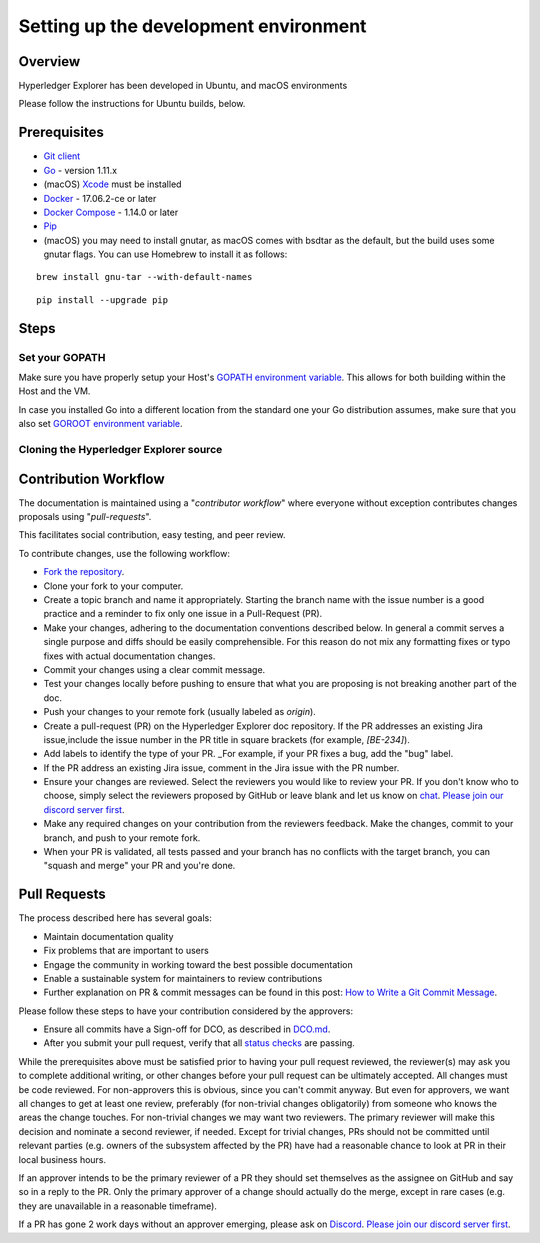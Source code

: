 
.. SPDX-License-Identifier: Apache-2.0


Setting up the development environment
--------------------------------------

Overview
~~~~~~~~

Hyperledger Explorer has been developed in Ubuntu, and macOS environments

Please follow the instructions for Ubuntu builds, below.

Prerequisites
~~~~~~~~~~~~~

-  `Git client <https://git-scm.com/downloads>`__
-  `Go <https://golang.org/dl>`__ - version 1.11.x
-  (macOS)
   `Xcode <https://itunes.apple.com/us/app/xcode/id497799835?mt=12>`__
   must be installed
-  `Docker <https://www.docker.com/get-docker>`__ - 17.06.2-ce or later
-  `Docker Compose <https://docs.docker.com/compose>`__ - 1.14.0 or later
-  `Pip <https://pip.pypa.io/en/stable/installing>`__
-  (macOS) you may need to install gnutar, as macOS comes with bsdtar
   as the default, but the build uses some gnutar flags. You can use
   Homebrew to install it as follows:

::

    brew install gnu-tar --with-default-names

::

    pip install --upgrade pip


Steps
~~~~~

Set your GOPATH
^^^^^^^^^^^^^^^

Make sure you have properly setup your Host's `GOPATH environment
variable <https://github.com/golang/go/wiki/GOPATH>`__. This allows for
both building within the Host and the VM.

In case you installed Go into a different location from the standard one
your Go distribution assumes, make sure that you also set `GOROOT
environment variable <https://golang.org/doc/install#install>`__.

Cloning the Hyperledger Explorer source
^^^^^^^^^^^^^^^^^^^^^^^^^^^^^^^^^^^^^^^^^

Contribution Workflow
~~~~~~~~~~~~~~~~~~~~~~~
The documentation is maintained using a "*contributor workflow*" where everyone without exception
contributes changes proposals using "*pull-requests*".

This facilitates social contribution, easy testing, and peer review.

To contribute changes, use the following workflow:

* `Fork the repository <https://github.com/hyperledger/blockchain-explorer/fork>`__.
* Clone your fork to your computer.
* Create a topic branch and name it appropriately. Starting the branch name with the issue number is a good practice and a reminder to fix only one issue in a Pull-Request (PR).
* Make your changes, adhering to the documentation conventions described below. In general a commit serves a single purpose and diffs should be easily comprehensible. For this reason do not mix any formatting fixes or typo fixes with actual documentation changes.
* Commit your changes using a clear commit message.
* Test your changes locally before pushing to ensure that what you are proposing is not breaking another part of the doc.
* Push your changes to your remote fork (usually labeled as `origin`).
* Create a pull-request (PR) on the Hyperledger Explorer doc repository. If the PR addresses an existing Jira issue,include the issue number in the PR title in square brackets (for example, `[BE-234]`).
* Add labels to identify the type of your PR. _For example, if your PR fixes a bug, add the "bug" label.
* If the PR address an existing Jira issue, comment in the Jira issue with the PR number.
* Ensure your changes are reviewed. Select the reviewers you would like to review your PR. If you don't know who to choose, simply select the reviewers proposed by GitHub or leave blank and let us know on `chat <https://discord.com/channels/905194001349627914/941483844308185138>`__. `Please join our discord server first <https://discord.gg/hyperledger>`__.

* Make any required changes on your contribution from the reviewers feedback. Make the changes, commit to your branch, and push to your remote fork.
* When your PR is validated, all tests passed and your branch has no conflicts with the target branch, you can "squash and merge" your PR and you're done.

Pull Requests
~~~~~~~~~~~~~~~~

The process described here has several goals:

* Maintain documentation quality
* Fix problems that are important to users
* Engage the community in working toward the best possible documentation
* Enable a sustainable system for maintainers to review contributions
* Further explanation on PR & commit messages can be found in this post: `How to Write a Git Commit Message <https://chris.beams.io/posts/git-commit/>`__.


Please follow these steps to have your contribution considered by the approvers:

* Ensure all commits have a Sign-off for DCO, as described in `DCO.md <https://github.com/hyperledger/blockchain-explorer/blob/main/DCO.md>`__.
* After you submit your pull request, verify that all `status checks <https://help.github.com/articles/about-status-checks/>`__ are passing.

While the prerequisites above must be satisfied prior to having your pull request reviewed, the reviewer(s)
may ask you to complete additional writing, or other changes before your pull request can be ultimately accepted.
All changes must be code reviewed. For non-approvers this is obvious, since you can't commit anyway. But even for approvers, we want all
changes to get at least one review, preferably (for non-trivial changes obligatorily) from someone who knows the areas the change touches.
For non-trivial changes we may want two reviewers. The primary reviewer will make this decision and nominate a second reviewer, if needed.
Except for trivial changes, PRs should not be committed until relevant parties (e.g. owners of the subsystem affected by the PR) have had a
reasonable chance to look at PR in their local business hours.

If an approver intends to be the primary reviewer of a PR they should set themselves as the assignee on GitHub and say so in a reply to the PR. Only the primary approver of a change should actually do the merge, except in rare cases (e.g. they are unavailable in a reasonable timeframe).

If a PR has gone 2 work days without an approver emerging, please ask on `Discord <https://discord.com/channels/905194001349627914/941483844308185138>`__. `Please join our discord server first <https://discord.gg/hyperledger>`__.




.. Licensed under Creative Commons Attribution 4.0 International License
   https://creativecommons.org/licenses/by/4.0/
